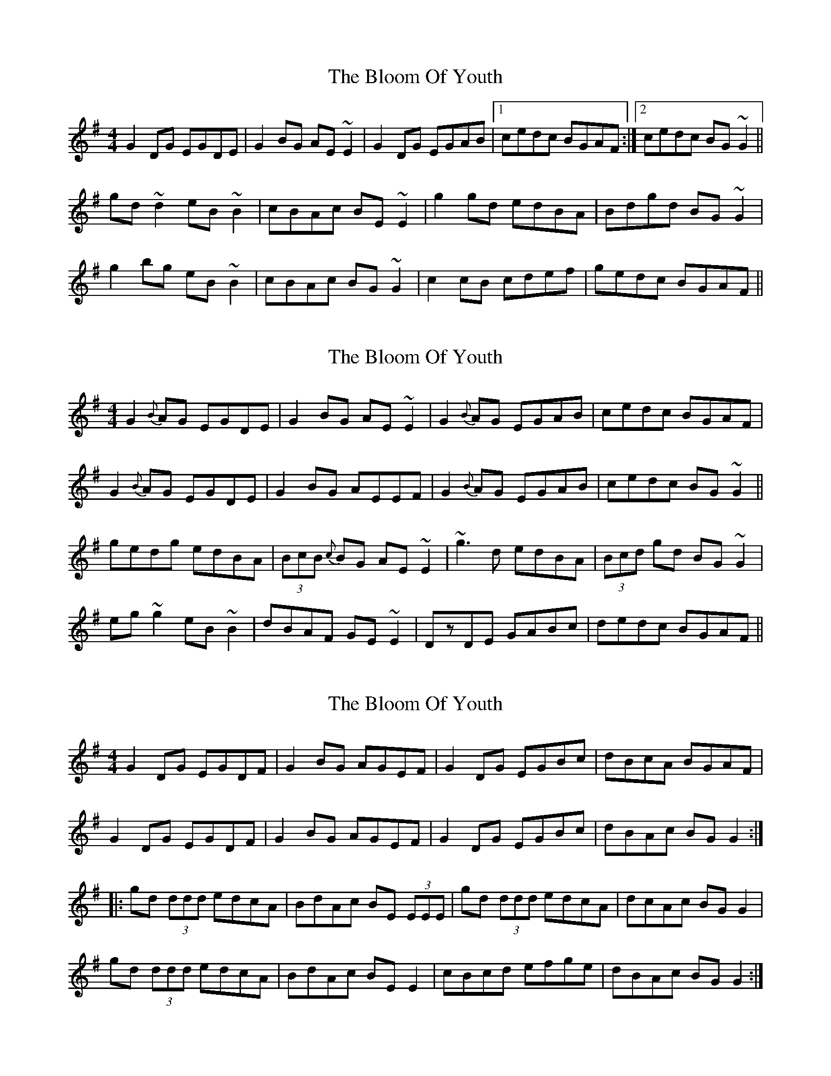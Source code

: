 X: 1
T: Bloom Of Youth, The
Z: SPeak
S: https://thesession.org/tunes/1119#setting1119
R: reel
M: 4/4
L: 1/8
K: Gmaj
G2DG EGDE|G2BG AE~E2|G2DG EGAB|1 cedc BGAF:|2 cedc BG~G2||
gd~d2 eB~B2|cBAc BE~E2|g2gd edBA|Bdgd BG~G2|
g2bg eB~B2|cBAc BG~G2|c2cB cdef|gedc BGAF||
X: 2
T: Bloom Of Youth, The
Z: Dr. Dow
S: https://thesession.org/tunes/1119#setting14382
R: reel
M: 4/4
L: 1/8
K: Gmaj
G2{B}AG EGDE|G2BG AE~E2|G2{B}AG EGAB|cedc BGAF|G2{B}AG EGDE|G2BG AEEF|G2{B}AG EGAB|cedc BG~G2||gedg edBA|(3BcB {c}BG AE~E2|~g3d edBA|(3Bcd gd BG~G2|eg~g2 eB~B2|dBAF GE~E2|DzDE GABc|dedc BGAF||
X: 3
T: Bloom Of Youth, The
Z: boisei0
S: https://thesession.org/tunes/1119#setting14383
R: reel
M: 4/4
L: 1/8
K: Gmaj
G2 DG EGDF | G2 BG AGEF | G2 DG EGBc | dBcA BGAF |G2 DG EGDF | G2 BG AGEF | G2 DG EGBc | dBAc BG G2 :||:gd (3ddd edcA | BdAc BE (3EEE | gd (3ddd edcA | dcAc BG G2 |gd (3ddd edcA | BdAc BE E2 | cBcd efge | dBAc BG G2:|
